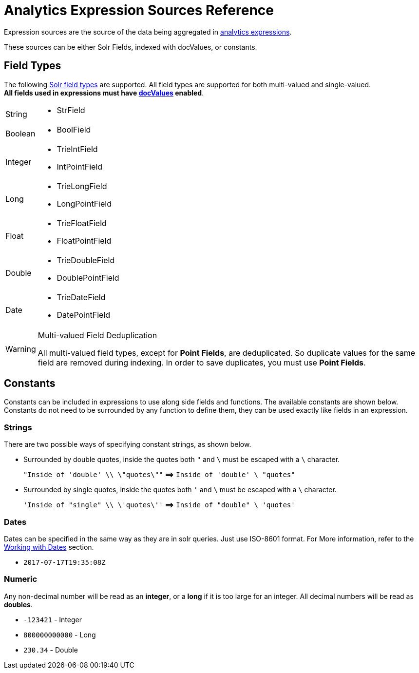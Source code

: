 = Analytics Expression Sources Reference
:page-shortname: analytics-expression-sources
:page-permalink: analytics-expression-sources.html
:page-tocclass: right
:page-toclevels: 2
// Licensed to the Apache Software Foundation (ASF) under one
// or more contributor license agreements.  See the NOTICE file
// distributed with this work for additional information
// regarding copyright ownership.  The ASF licenses this file
// to you under the Apache License, Version 2.0 (the
// "License"); you may not use this file except in compliance
// with the License.  You may obtain a copy of the License at
//
//   http://www.apache.org/licenses/LICENSE-2.0
//
// Unless required by applicable law or agreed to in writing,
// software distributed under the License is distributed on an
// "AS IS" BASIS, WITHOUT WARRANTIES OR CONDITIONS OF ANY
// KIND, either express or implied.  See the License for the
// specific language governing permissions and limitations
// under the License.

Expression sources are the source of the data being aggregated in <<analytics.adoc#analytics-expressions,analytics expressions>>.

These sources can be either Solr Fields, indexed with docValues, or constants. 

[[analytics-fields]]
== Field Types

The following <<field-types-included-with-solr.adoc#field-types-included-with-solr, Solr field types>> are supported.
All field types are supported for both multi-valued and single-valued. +
*All fields used in expressions must have <<docvalues.adoc#docvalues,docValues>> enabled*.

[horizontal]
String::
    * StrField
Boolean::
    * BoolField
Integer::
    * TrieIntField
    * IntPointField
Long::
    * TrieLongField
    * LongPointField
Float::
    * TrieFloatField
    * FloatPointField
Double::
    * TrieDoubleField
    * DoublePointField
Date::
    * TrieDateField
    * DatePointField

.Multi-valued Field Deduplication
[WARNING]
====
All multi-valued field types, except for *Point Fields*, are deduplicated. So duplicate values for the same field are removed during indexing.
In order to save duplicates, you must use *Point Fields*.
====

[[analytics-constants]]
== Constants

Constants can be included in expressions to use along side fields and functions. The available constants are shown below.
Constants do not need to be surrounded by any function to define them, they can be used exactly like fields in an expression.

[[analytics-constant-string]]
=== Strings

There are two possible ways of specifying constant strings, as shown below. 

* Surrounded by double quotes, inside the quotes both `"` and `\` must be escaped with a `\` character.
+
`"Inside of 'double' \\ \"quotes\""` *⟹* `Inside of 'double' \ "quotes"`
* Surrounded by single quotes, inside the quotes both `'` and `\` must be escaped with a `\` character.
+
`'Inside of "single" \\ \'quotes\''` *⟹* `Inside of "double" \ 'quotes'`

[[analytics-constant-date]]
=== Dates

Dates can be specified in the same way as they are in solr queries. Just use ISO-8601 format.
For More information, refer to the <<working-with-dates.adoc#working-with-dates,Working with Dates>> section.

* `2017-07-17T19:35:08Z`

[[analytics-constant-numeric]]
=== Numeric

Any non-decimal number will be read as an *integer*, or a *long* if it is too large for an integer. All decimal numbers will be read as *doubles*.

* `-123421` - Integer
* `800000000000` - Long
* `230.34` - Double